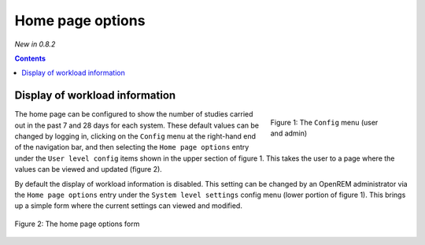 Home page options
*****************
*New in 0.8.2*

.. contents::

Display of workload information
===============================

.. figure:: img/ConfigMenu.png
   :figwidth: 30%
   :align: right
   :alt: Config options

   Figure 1: The ``Config`` menu (user and admin)

The home page can be configured to show the number of studies carried out in
the past 7 and 28 days for each system. These default values can be changed by
logging in, clicking on the ``Config`` menu at the right-hand end of the
navigation bar, and then selecting the ``Home page options`` entry under the
``User level config`` items shown in the upper section of figure 1. This takes
the user to a page where the values can be viewed and updated (figure 2).

By default the display of workload information is disabled. This setting can be
changed by an OpenREM administrator via the ``Home page options`` entry under
the ``System level settings`` config menu (lower portion of figure 1). This
brings up a simple form where the current settings can viewed and modified.

.. figure:: img/homePageOptions.png
   :figwidth: 100%
   :align: center
   :alt: List of current display names

   Figure 2: The home page options form


